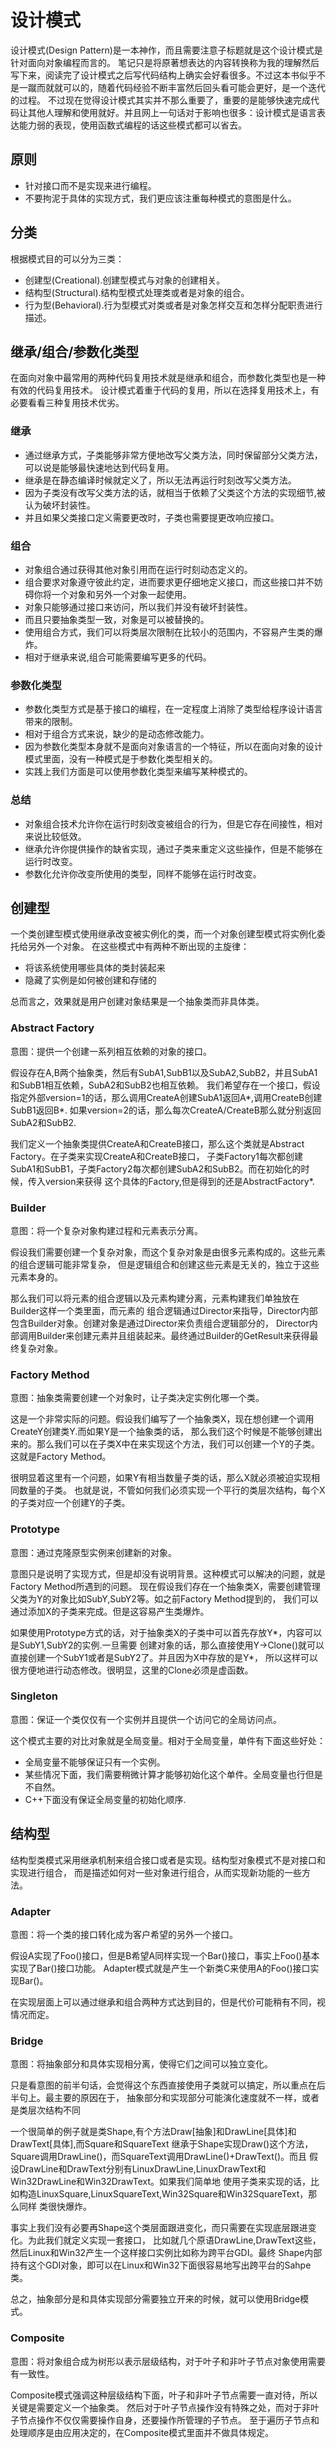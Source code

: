 * 设计模式
#+OPTIONS: H:5

设计模式(Design Pattern)是一本神作，而且需要注意子标题就是这个设计模式是针对面向对象编程而言的。
笔记只是将原著想表达的内容转换称为我的理解然后写下来，阅读完了设计模式之后写代码结构上确实会好看很多。不过这本书似乎不是一蹴而就就可以的，随着代码经验不断丰富然后回头看可能会更好，是一个迭代的过程。
不过现在觉得设计模式其实并不那么重要了，重要的是能够快速完成代码让其他人理解和使用就好。并且网上一句话对于影响也很多：设计模式是语言表达能力弱的表现，使用函数式编程的话这些模式都可以省去。

** 原则
   - 针对接口而不是实现来进行编程。
   - 不要拘泥于具体的实现方式，我们更应该注重每种模式的意图是什么。

** 分类
根据模式目的可以分为三类：
   - 创建型(Creational).创建型模式与对象的创建相关。
   - 结构型(Structural).结构型模式处理类或者是对象的组合。
   - 行为型(Behavioral).行为型模式对类或者是对象怎样交互和怎样分配职责进行描述。

** 继承/组合/参数化类型
在面向对象中最常用的两种代码复用技术就是继承和组合，而参数化类型也是一种有效的代码复用技术。
设计模式着重于代码的复用，所以在选择复用技术上，有必要看看三种复用技术优劣。

*** 继承
   - 通过继承方式，子类能够非常方便地改写父类方法，同时保留部分父类方法，可以说是能够最快速地达到代码复用。
   - 继承是在静态编译时候就定义了，所以无法再运行时刻改写父类方法。
   - 因为子类没有改写父类方法的话，就相当于依赖了父类这个方法的实现细节,被认为破坏封装性。
   - 并且如果父类接口定义需要更改时，子类也需要提更改响应接口。

*** 组合
   - 对象组合通过获得其他对象引用而在运行时刻动态定义的。
   - 组合要求对象遵守彼此约定，进而要求更仔细地定义接口，而这些接口并不妨碍你将一个对象和另外一个对象一起使用。
   - 对象只能够通过接口来访问，所以我们并没有破坏封装性。
   - 而且只要抽象类型一致，对象是可以被替换的。
   - 使用组合方式，我们可以将类层次限制在比较小的范围内，不容易产生类的爆炸。
   - 相对于继承来说,组合可能需要编写更多的代码。

*** 参数化类型
   - 参数化类型方式是基于接口的编程，在一定程度上消除了类型给程序设计语言带来的限制。
   - 相对于组合方式来说，缺少的是动态修改能力。
   - 因为参数化类型本身就不是面向对象语言的一个特征，所以在面向对象的设计模式里面，没有一种模式是于参数化类型相关的。
   - 实践上我们方面是可以使用参数化类型来编写某种模式的。

*** 总结
   - 对象组合技术允许你在运行时刻改变被组合的行为，但是它存在间接性，相对来说比较低效。
   - 继承允许你提供操作的缺省实现，通过子类来重定义这些操作，但是不能够在运行时改变。
   - 参数化允许你改变所使用的类型，同样不能够在运行时改变。

** 创建型
一个类创建型模式使用继承改变被实例化的类，而一个对象创建型模式将实例化委托给另外一个对象。
在这些模式中有两种不断出现的主旋律：
   - 将该系统使用哪些具体的类封装起来
   - 隐藏了实例是如何被创建和存储的
总而言之，效果就是用户创建对象结果是一个抽象类而非具体类。

*** Abstract Factory
意图：提供一个创建一系列相互依赖的对象的接口。

假设存在A,B两个抽象类，然后有SubA1,SubB1以及SubA2,SubB2，并且SubA1和SubB1相互依赖，SubA2和SubB2也相互依赖。
我们希望存在一个接口，假设指定外部version=1的话，那么调用CreateA创建SubA1返回A*,调用CreateB创建SubB1返回B*.
如果version=2的话，那么每次CreateA/CreateB那么就分别返回SubA2和SubB2.

我们定义一个抽象类提供CreateA和CreateB接口，那么这个类就是Abstract Factory。在子类来实现CreateA和CreateB接口，
子类Factory1每次都创建SubA1和SubB1，子类Factory2每次都创建SubA2和SubB2。而在初始化的时候，传入version来获得
这个具体的Factory,但是得到的还是AbstractFactory*.

*** Builder
意图：将一个复杂对象构建过程和元素表示分离。

假设我们需要创建一个复杂对象，而这个复杂对象是由很多元素构成的。这些元素的组合逻辑可能非常复杂，
但是逻辑组合和创建这些元素是无关的，独立于这些元素本身的。

那么我们可以将元素的组合逻辑以及元素构建分离，元素构建我们单独放在Builder这样一个类里面，而元素的
组合逻辑通过Director来指导，Director内部包含Builder对象。创建对象是通过Director来负责组合逻辑部分的，
Director内部调用Builder来创建元素并且组装起来。最终通过Builder的GetResult来获得最终复杂对象。

*** Factory Method
意图：抽象类需要创建一个对象时，让子类决定实例化哪一个类。

这是一个非常实际的问题。假设我们编写了一个抽象类X，现在想创建一个调用CreateY创建类Y.而如果Y是一个抽象类的话，
那么我们这个时候是不能够创建出来的。那么我们可以在子类X中在来实现这个方法，我们可以创建一个Y的子类。
这就是Factory Method。

很明显着这里有一个问题，如果Y有相当数量子类的话，那么X就必须被迫实现相同数量的子类。
也就是说，不管如何我们必须实现一个平行的类层次结构，每个X的子类对应一个创建Y的子类。

*** Prototype
意图：通过克隆原型实例来创建新的对象。

意图只是说明了实现方式，但是却没有说明背景。这种模式可以解决的问题，就是Factory Method所遇到的问题。
现在假设我们存在一个抽象类X，需要创建管理父类为Y的对象比如SubY,SubY2等。如之前Factory Method提到的，
我们可以通过添加X的子类来完成。但是这容易产生类爆炸。

如果使用Prototype方式的话，对于抽象类X的子类中可以首先存放Y*，内容可以是SubY1,SubY2的实例.一旦需要
创建对象的话，那么直接使用Y->Clone()就可以直接创建一个SubY1或者是SubY2了。并且因为X中存放的是Y*，
所以这样可以很方便地进行动态修改。很明显，这里的Clone必须是虚函数。

*** Singleton
意图：保证一个类仅仅有一个实例并且提供一个访问它的全局访问点。

这个模式主要的对比对象就是全局变量。相对于全局变量，单件有下面这些好处：
   - 全局变量不能够保证只有一个实例。
   - 某些情况下面，我们需要稍微计算才能够初始化这个单件。全局变量也行但是不自然。
   - C++下面没有保证全局变量的初始化顺序.

** 结构型
结构型类模式采用继承机制来组合接口或者是实现。结构型对象模式不是对接口和实现进行组合，
而是描述如何对一些对象进行组合，从而实现新功能的一些方法。

*** Adapter
意图：将一个类的接口转化成为客户希望的另外一个接口。

假设A实现了Foo()接口，但是B希望A同样实现一个Bar()接口，事实上Foo()基本实现了Bar()接口功能。
Adapter模式就是产生一个新类C来使用A的Foo()接口实现Bar()。

在实现层面上可以通过继承和组合两种方式达到目的，但是代价可能稍有不同，视情况而定。

*** Bridge
意图：将抽象部分和具体实现相分离，使得它们之间可以独立变化。

只是看意图的前半句话，会觉得这个东西直接使用子类就可以搞定，所以重点在后半句上。最主要的原因在于，
抽象部分和实现部分可能演化速度就不一样，或者是类层次结构不同

一个很简单的例子就是类Shape,有个方法Draw[抽象]和DrawLine[具体]和DrawText[具体],而Square和SquareText
继承于Shape实现Draw()这个方法，Square调用DrawLine()，而SquareText调用DrawLine()+DrawText()。而且
假设DrawLine和DrawText分别有LinuxDrawLine,LinuxDrawText和Win32DrawLine和Win32DrawText。如果我们简单地
使用子类来实现的话，比如构造LinuxSquare,LinuxSquareText,Win32Square和Win32SquareText，那么同样
类很快爆炸。

事实上我们没有必要再Shape这个类层面跟进变化，而只需要在实现底层跟进变化。为此我们就定义实现一套接口，
比如就几个原语DrawLine,DrawText这些，然后Linux和Win32产生一个这样接口实例比如称为跨平台GDI。最终
Shape内部持有这个GDI对象，即可以在Linux和Win32下面很容易地写出跨平台的Sahpe类。

总之，抽象部分是和具体实现部分需要独立开来的时候，就可以使用Bridge模式。

*** Composite
意图：将对象组合成为树形以表示层级结构，对于叶子和非叶子节点对象使用需要有一致性。

Composite模式强调这种层级结构下面，叶子和非叶子节点需要一直对待，所以关键是需要定义一个抽象类。
然后对于叶子节点操作没有特殊之处，而对于非叶子节点操作不仅仅需要操作自身，还要操作所管理的子节点。
至于遍历子节点和处理顺序是由应用决定的，在Composite模式里面并不做具体规定。

*** Decorator
意图：动态地给对象添加一些额外职责，通过组合而非继承方式完成。

给对象添加一些额外职责就好像增加新的方法，很容易会考虑使用子类方式来实现。使用子类方式实现很快但是却不通用，
考虑一个抽象类X，子类有SubX1,SubX2等。现在需要为X提供一个附加方法echo，如果我们使用子类的话,那么需要为每个
子类都实现EchoSubX1和EchoSubX2。如果子类过多的话，那么需要为每个子类实现。如果使用对象持有方式持有X*的话，
那么只需要单独实现echo方法，而定义其他方法让X*来处理就OK了。

我们必须理解，装饰出来的对象必须包含被装饰对象的所有接口。所以很明显这里存在一个问题，
那就是X一定不能够有过多的方法，不然Echo类里面需要把X方法全部转发一次。当然可以不用转发所有的请求，
但是Decorator针对的就是这样全部转发的请求，所以X的方法一定不能够过多。

*** Facade
意图：为子系统的一组接口提供一个一致的界面。

编译器是一个非常好的的例子。对于编译器来说，有非常多的子系统包括词法语法解析，语义检查,中间代码生成，
代码优化，以及代码生成这些逻辑部件。但是对于大多数用户来说，不关心这些子系统，而只是关心编译这一个过程。

所以我们可以提供Compiler的类，里面只有很简单的方法比如Compile()，让用户直接使用Compile()这个接口。
一方面用户使用起来简单，另外一方面子系统和用户界面耦合性也降低了。

Facade模式对于大部分用户都是满足需求的。对于少部分不能够满足需求的用户，可以让他们绕过Facade模式提供的界面，
直接控制子系统即可。就好比GCC提供了很多特殊优化选项来让高级用户来指定，而不是仅仅指定-O2这样的选项。

*** Flyweight
意图：运用共享技术有效地支持大量细粒度对象。

这个模式与其放在结构型里面不如放在创建型里面。通过共享的技术，在创建对象的时候首先查看是否存在某个对象，
如果存在的话直接返回，如果不存在的话那么就创建并且保存起来。使用Flyweight一方面可以有效地减少对象的数量，
尤其是对象种类比较少的情况下，另外一方面可以有效地维护对象的一致性。

但是使用享元需要区分的是内部状态和外部状态，内部状态作为享元的一部分存在是统一的，
而外部状态不是存放在享元内部的，而是存放在外部或者是实时计算来获得的。

*** Proxy
意图：为其他对象提供一种代理以控制对这个对象的访问。

通常使用Proxy模式是想针对原本要访问的对象做一些手脚，已达到一定的目的，包括访问权限设置，访问速度优化，
或者是加入一些自己特有的逻辑。至于实现方式上，不管是继承还是组合都行，可能代价稍微有些不同，视情况而定。
但是偏向组合方式，因为对于Proxy而言，完全可以定义一套新的访问接口。

*** 对比
这里个人感觉Adapter,Decorator以及Proxy之间比较相近，虽然说意图上差别很大，但是对于实践中，
三者都是通过引用对象来增加一个新类来完成的，但是这个新类在生成接口方面有点差别：
   - Adapter模式的接口一定要和对接的接口相同。
   - Decorator模式的接口一定要包含原有接口，通常来说还要添加新接口。
   - Proxy模式完全可以重新定义一套新的接口。

** 行为型
行为型涉及到算法和对象之间职责的分配。行为模式不仅描述对象或者是类的模式，还描述它们之间的通信模式。
这些模式刻画了在运行时难以追踪的复杂的控制流，它们将你的注意从控制流转移到对象之间的联系上来。

行为类模式使用继承机制在类之间分派行为，而行为对象模式描述了一组对等的对象之间怎样相互协作，
以完成其中任意一个对象都无法单独完成的任务。

*** Chain of Resonsibility
意图：将对象连成一条链并沿着链传递某个请求，直到有某个对象处理它为止。

大部分情况下连接起来的对象本身就存在一定的层次结构关系，少数情况下面这些连接起来的对象是内部构造的。
职责链通常与Composite模式一起使用，一个构件的父构件可以作为它的后继结点。许多类库使用职责链模式来处理事件，
比如在UI部分的话View本来就是相互嵌套的，一个View对象可能存在Parent View对象。如果某个UI不能够处理事件的话，
那么完全可以交给Parent View来完成事件处理以此类推。

*** Command
意图：将一个请求封装成为一个对象。

Command模式可以说是回调机制的一个面向对象的替代品。对于回调函数来说需要传递一个上下文参数，
同时内部附带一些逻辑。将上下文参数以及逻辑包装起来的话那么就是一个Command对象。
Command对象接口可以非常简单只有Execute/UnExecute，但是使用Command对象来管理请求之后，
就可以非常方便地实现命令的复用，排队，重做，撤销，事务等。

*** Interpreter
意图：为语言文法定义对应的类层次结构并配上响应的解释逻辑。

如果一种特定类型的问题发生频率足够高的话，那么就值得将该问题的各个实例表述为一个简单语言的句子。
每一种语言都会对应文法，解释器模式强调的就是将这些文法匹配到对应的类，然后对这个类进行解释来达到对语言解释的效果。
虽然结构上可以使用Composite模式，解释过程中遍历行为可以使用Visitor模式，但是这些都不是Interpreter模式所强调的。

*** Iterator
意图：提供一种方法顺序访问一个聚合对象中各个元素，但是又不需要暴露该对象内部表示。

将遍历机制与聚合对象表示分离，使得我们可以定义不同的迭代器来实现不同的迭代策略，而无需在聚合对象接口上面列举他们。
一个健壮的迭代器,应该保证在聚合对象上面插入和删除操作不会干扰遍历，同时不需要copy这个聚合对象。
一种实现方式就是在聚合对象上面注册某个迭代器，一旦聚合对象发生改变的话，需要调整迭代器内部的状态。

*** Mediator
意图：用一个协调对象来封装一系列的对象交互。

虽然将一个系统分割成为许多对象通常可以增强可复用性，但是对象之间连接的激增会降低可复用性。
通过将集体行为封装在一个单独的协调者对象上，协调者负责控制和协调一组对象之间的交互，
这样各个对象只是知道协调者而不用知道其他对象的存在。

其实这是一个矛盾的问题。如果对象粒度过小的话那么可维护性会出现在对象之间的通信上，就像我们这里需要一个中介者一样。
但是如果对象粒度过大的话，所有请求都是发送给协调者的话，那么可维护性就会出现在协调对象本身上。

*** Memento
意图：在不破坏封装性前提下，捕获一个对象的内部状态，并且在对象之外保存这个状态。

对于被保存的对象叫做原发器(originator),备忘录(memento)对象保存原发器内部的状态。
在实现方式上面备忘录对象可以保存状态的增量修改，减少备忘录占用空间大小。

*** Observer
意图：定义对象之间的依赖关系，当一个对象状态发生改变的话，所有依赖这个对象的对象都会被通知并且进行更新。

被观察的对象需要能够动态地增删观察者对象，这就要求Observer提供一个公共接口比如Update()。然后每个Observer
实例注册到被观察对象里面去，在被观察对象状态更新时候能够遍历所有注册观察者并且调用Update()。

至于观察者和被观察之间是采用推还是拉模式的话完全取决于应用。对于观察这件事情来说的话，
我们还可以引入方面(Aspect)这样一个概念，在注册Observer的时候不仅仅只是一个Observer对象，
还包括一个Aspect参数，比如告诉被观察者我仅仅希望订阅你的增加而不是更新信息。

*** State
意图：允许一个对象在其内部状态改变时改变它的行为。

这里State模式意图是，将内部状态改变时对象可能改变的行为封装成为一个对象S(有多少种可能的状态就有多少个
这样的对象,比如S1,S2,S3等).当状态进行转换，通过切换S的实例，来达到改变对象的行为。

*** Strategy
意图：定义一系列算法封装起来并且确保有相同接口，使得算法可替换。

*** Template Method
意图：定义一个操作里面算法的骨架，而将一些步骤延迟到子类。

假设父类A里面有抽象方法Step1(),Step2(),默认方法Step3(),然后有一个操作X()分别使用Step1(),Step2(),Step3().
对于子类的话,必须实现Step1(),Step2(),可以选择性地实现Step3(),最后调用X()就有自己的一个单独过程了。
这里操作X()就是算法的骨架，子类需要复写其中部分方法。

很重要的一点是模板方法必须指明哪些操作是钩子操作(可以被重定义的，比如Step3),以及哪些操作是抽象操作
(必须被重定义，比如Step1和Step2).要有效地重用一个抽象类，子类编写者必须明确了解哪些操作是设计为有待重定义的。

*** Visitor
意图：表示一个作用于某个对象结构中的各个元素的操作。

考虑一个编译器产生的抽象语法树，我们要在语法树上面做很多操作比如类型检查，代码生成，代码优化等工作。
如果我们直接在语法树的节点上加入这些方法的话，那么语法节点的方法会越来越多难以管理。
Visitor模式就是要求把访问逻辑和元素表示分开。语法节点上面提供一个Accept(Visitor* visitor)接口，实现就是visitor->Visit(this)。
然后我们可以定义类型检查Visitor，代码生成Visitor，代码优化Visitor来实现Visit接口。Visitor模式比较
适合在内部结构已经固定，但是外部需要增加很多操作这种内部结构接口的情况。
